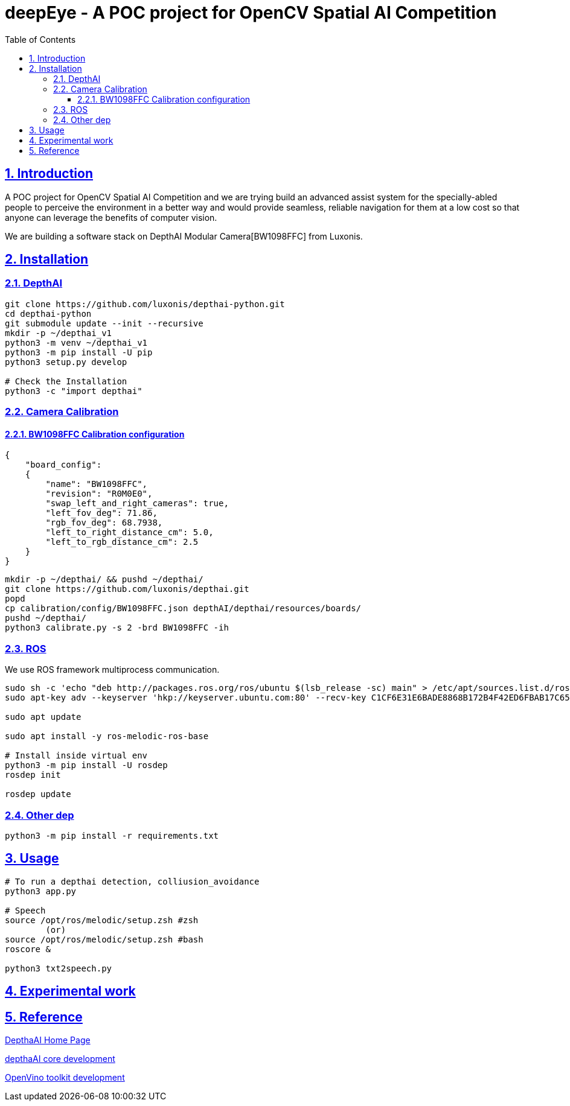 = deepEye - A POC project for OpenCV Spatial AI Competition
:idprefix:
:idseparator: -
:sectanchors:
:sectlinks:
:sectnumlevels: 6
:sectnums:
:toc: macro
:toclevels: 6
:toc-title: Table of Contents

toc::[]

== Introduction
A POC project for OpenCV Spatial AI Competition and we are trying build an advanced assist system for the specially-abled people to perceive the environment in a better way and would provide seamless, reliable navigation for them at a low cost so that anyone can leverage the benefits of computer
vision.

We are building a software stack on DepthAI Modular Camera[BW1098FFC] from Luxonis.

== Installation
=== DepthAI
```bash
git clone https://github.com/luxonis/depthai-python.git
cd depthai-python
git submodule update --init --recursive
mkdir -p ~/depthai_v1
python3 -m venv ~/depthai_v1
python3 -m pip install -U pip
python3 setup.py develop

# Check the Installation
python3 -c "import depthai"
```

=== Camera Calibration
==== BW1098FFC Calibration configuration
```json
{
    "board_config":
    {
        "name": "BW1098FFC",
        "revision": "R0M0E0",
        "swap_left_and_right_cameras": true,
        "left_fov_deg": 71.86,
        "rgb_fov_deg": 68.7938,
        "left_to_right_distance_cm": 5.0,
        "left_to_rgb_distance_cm": 2.5
    }
}
```
```bash
mkdir -p ~/depthai/ && pushd ~/depthai/
git clone https://github.com/luxonis/depthai.git
popd
cp calibration/config/BW1098FFC.json depthAI/depthai/resources/boards/
pushd ~/depthai/
python3 calibrate.py -s 2 -brd BW1098FFC -ih
```
=== ROS

We use ROS framework multiprocess communication.
```bash
sudo sh -c 'echo "deb http://packages.ros.org/ros/ubuntu $(lsb_release -sc) main" > /etc/apt/sources.list.d/ros-latest.list'
sudo apt-key adv --keyserver 'hkp://keyserver.ubuntu.com:80' --recv-key C1CF6E31E6BADE8868B172B4F42ED6FBAB17C654

sudo apt update

sudo apt install -y ros-melodic-ros-base

# Install inside virtual env
python3 -m pip install -U rosdep
rosdep init

rosdep update

```
=== Other dep
```bash
python3 -m pip install -r requirements.txt
```

== Usage
```bash
# To run a depthai detection, colliusion_avoidance
python3 app.py

# Speech
source /opt/ros/melodic/setup.zsh #zsh
        (or)
source /opt/ros/melodic/setup.zsh #bash 
roscore &

python3 txt2speech.py
```

== Experimental work

== Reference
link:https://luxonis.com/depthai[DepthaAI Home Page]

link:https://github.com/luxonis[depthaAI core development]

link:https://github.com/openvinotoolkit/openvino[OpenVino toolkit development]
